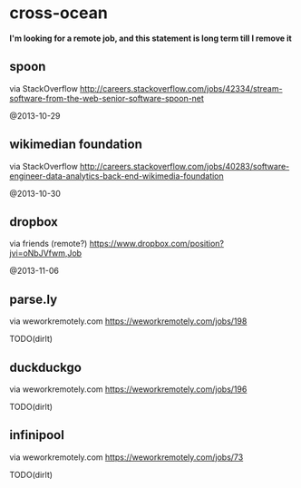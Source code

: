 * cross-ocean
*I'm looking for a remote job, and this statement is long term till I remove it*

** spoon
via StackOverflow http://careers.stackoverflow.com/jobs/42334/stream-software-from-the-web-senior-software-spoon-net

@2013-10-29

** wikimedian foundation
via StackOverflow http://careers.stackoverflow.com/jobs/40283/software-engineer-data-analytics-back-end-wikimedia-foundation

@2013-10-30

** dropbox
via friends (remote?) https://www.dropbox.com/position?jvi=oNbJVfwm,Job

@2013-11-06

** parse.ly
via weworkremotely.com https://weworkremotely.com/jobs/198

TODO(dirlt)

** duckduckgo
via weworkremotely.com https://weworkremotely.com/jobs/196

TODO(dirlt)

** infinipool
via weworkremotely.com https://weworkremotely.com/jobs/73

TODO(dirlt)

